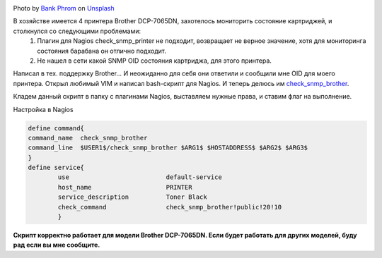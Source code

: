 .. title: Nagios Monitoring Black Cartridge Printer Brother DCP-7065DN
.. slug: nagios-monitoring-black-cartridge-printer-brother-dcp-7065dn
.. date: 2013-05-21 12:00:00 UTC+03:00
.. tags: nagios, monitoring, linux
.. category: monitoring
.. link:
.. description: Плагин мониторинга принтера Brother DCP-7065DN
.. type: text
.. author: Sergey <DerNitro> Utkin
.. previewimage: /images/posts/nagios-monitoring-black-cartridge-printer-brother-dcp-7065dn/bank-phrom-Tzm3Oyu_6sk-unsplash.jpg


.. _Bank Phrom: https://unsplash.com/@bank_phrom?utm_source=unsplash&amp;utm_medium=referral&amp;utm_content=creditCopyText
.. _Unsplash: https://unsplash.com/s/photos/printer?utm_source=unsplash&amp;utm_medium=referral&amp;utm_content=creditCopyText

.. |PostImage| image:: /images/posts/nagios-monitoring-black-cartridge-printer-brother-dcp-7065dn/bank-phrom-Tzm3Oyu_6sk-unsplash.jpg
    :width: 40%
    :target: `Bank Phrom`_

.. |PostImageTitle| replace:: Photo by `Bank Phrom`_ on Unsplash_


|PostImage|

|PostImageTitle|

В хозяйстве имеется 4 принтера Brother DCP-7065DN, захотелось мониторить состояние картриджей, и столкнулся со следующими проблемами:
 1. Плагин для Nagios check_snmp_printer не подходит, возвращает не верное значение, хотя для мониторинга состояния барабана он отлично подходит.
 2. Не нашел в сети какой SNMP OID состояния картриджа, для этого принтера.

Написал в тех. поддержку Brother… И неожиданно для себя они ответили и сообщили мне OID для моего принтера.
Открыл любимый VIM и написал bash-скрипт для Nagios. И теперь делюсь им `check_snmp_brother <https://github.com/DerNitro/check_snmp_brother>`_.

Кладем данный скрипт в папку с плагинами Nagios, выставляем нужные права, и ставим флаг на выполнение.

Настройка в Nagios

.. code-block::

    define command{  
    command_name  check_snmp_brother  
    command_line  $USER1$/check_snmp_brother $ARG1$ $HOSTADDRESS$ $ARG2$ $ARG3$  
    }
    define service{  
            use                          default-service  
            host_name                    PRINTER  
            service_description          Toner Black  
            check_command                check_snmp_brother!public!20!10  
            }

**Скрипт корректно работает для модели Brother DCP-7065DN. Если будет работать для других моделей, буду рад если вы мне сообщите.**